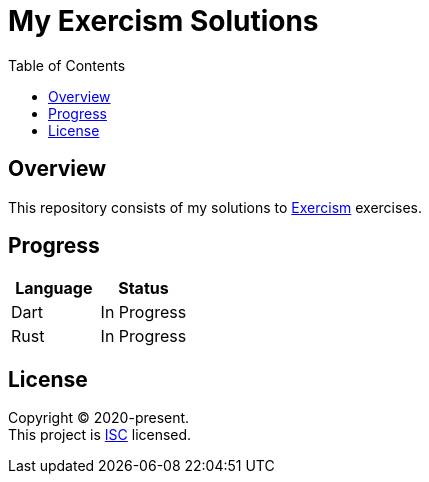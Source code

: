 = My Exercism Solutions
:toc:

== Overview

This repository consists of my solutions to link:https://exercism.io[Exercism] exercises.

== Progress

[options="header"]
|===
|Language |Status

|Dart |In Progress
|Rust |In Progress
|===

== License

[%hardbreaks]
Copyright (C) 2020-present.
This project is link:./LICENSE[ISC] licensed.